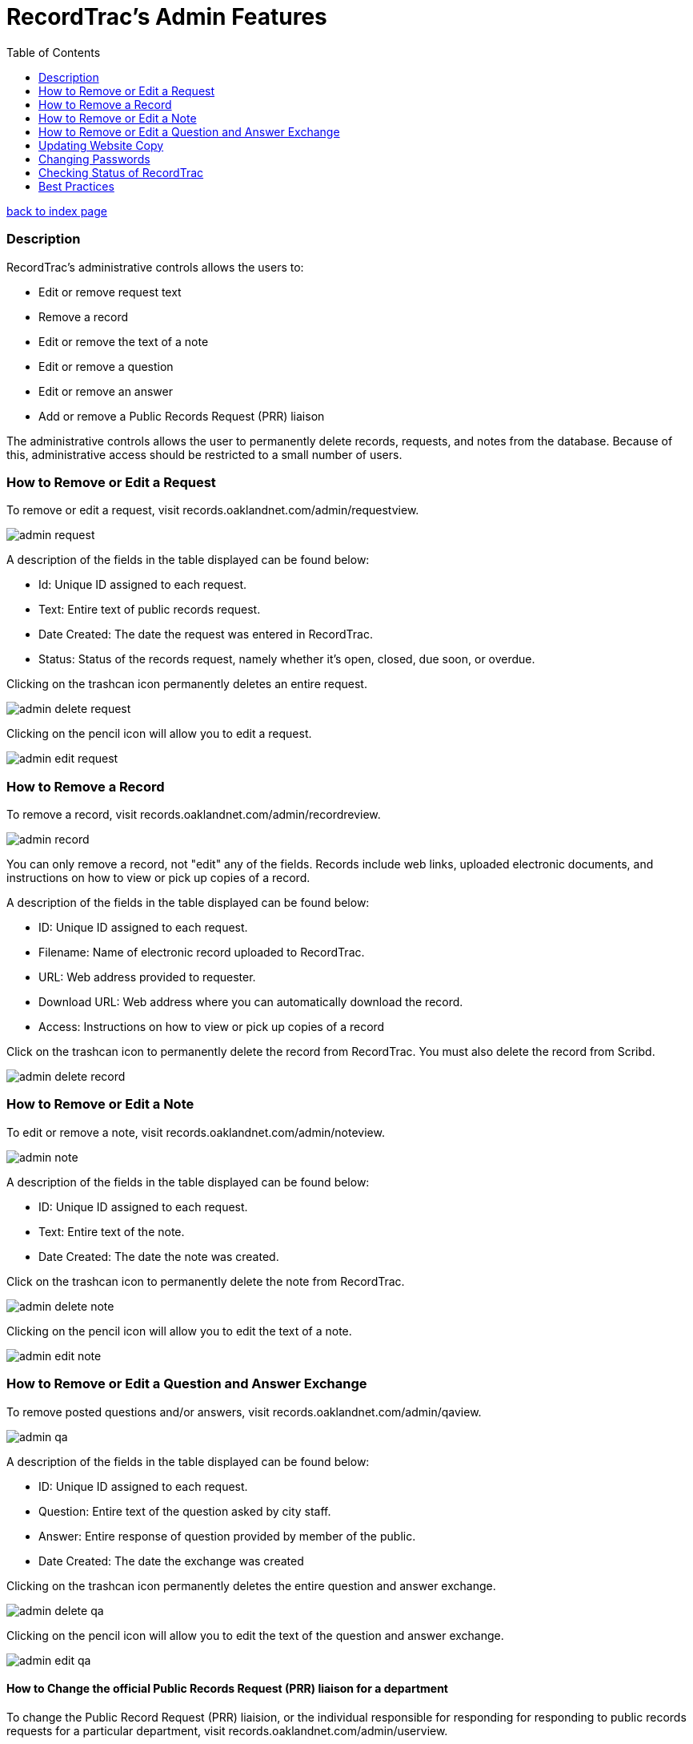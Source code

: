 = RecordTrac's Admin Features
:toc:
:source-highlighter: pygments

link:index.html[back to index page]

=== Description 

RecordTrac’s administrative controls allows the users to:

* Edit or remove request text 
* Remove a record
* Edit or remove the text of a note
* Edit or remove a question
* Edit or remove an answer
* Add or remove a Public Records Request (PRR) liaison

The administrative controls allows the user to permanently delete records, requests, and notes from the database. Because of this, administrative access should be restricted to a small number of users. 


=== How to Remove or Edit a Request

To remove or edit a request, visit records.oaklandnet.com/admin/requestview. 

image::admin_request.png[]

A description of the fields in the table displayed can be found below:

* Id: Unique ID assigned to each request.
* Text: Entire text of public records request.
* Date Created: The date the request was entered in RecordTrac.
* Status: Status of the records request, namely whether it’s open, closed, due soon, or overdue.

Clicking on the trashcan icon permanently deletes an entire request.

image::admin_delete_request.png[]

Clicking on the pencil icon will allow you to edit a request. 

image::admin_edit_request.png[]

=== How to Remove a Record

To remove a record, visit records.oaklandnet.com/admin/recordreview.

image::admin_record.png[]

You can only remove a record, not "edit" any of the fields.  Records include web links, uploaded electronic documents, and instructions on how to view or pick up copies of a record. 

A description of the fields in the table displayed can be found below:

* ID: Unique ID assigned to each request.
* Filename: Name of electronic record uploaded to RecordTrac. 
* URL: Web address provided to requester.
* Download URL: Web address where you can automatically download the record. 
* Access: Instructions on how to view or pick up copies of a record

Click on the trashcan icon to permanently delete the record from RecordTrac. You must also delete the record from Scribd.  

image::admin_delete_record.png[]

=== How to Remove or Edit a Note

To edit or remove a note, visit records.oaklandnet.com/admin/noteview.

image::admin_note.png[]

A description of the fields in the table displayed can be found below:

* ID: Unique ID assigned to each request.
* Text: Entire text of the note.
* Date Created: The date the note was created. 

Click on the trashcan icon to permanently delete the note from RecordTrac. 

image::admin_delete_note.png[]

Clicking on the pencil icon will allow you to edit the text of a note.

image::admin_edit_note.png[]

=== How to Remove or Edit a Question and Answer Exchange

To remove posted questions and/or answers, visit records.oaklandnet.com/admin/qaview.

image::admin_qa.png[]

A description of the fields in the table displayed can be found below:

* ID: Unique ID assigned to each request.
* Question: Entire text of the question asked by city staff.
* Answer: Entire response of question provided by member of the public. 
* Date Created: The date the exchange was created

Clicking on the trashcan icon permanently deletes the entire question and answer exchange.

image::admin_delete_qa.png[]

Clicking on the pencil icon will allow you to edit the text of the question and answer exchange. 

image::admin_edit_qa.png[]

==== How to Change the official Public Records Request (PRR) liaison for a department

To change the Public Record Request (PRR) liaision, or the individual responsible for responding for responding to public records requests for a particular department, visit records.oaklandnet.com/admin/userview.

image::admin_prr_liaison.png[]

You will see a  list of all employees contained in the official city directory. 

A description of the fields in the table displayed can be found below:

* Contact for: Listing of departments the city employee is the PRR liaison for. 
* Back-up for: Listing of departments the city employee is a backup for. 
* Alias: Name of city employee.

Clicking on the trashcan icon permanently deletes the user. 


To edit the user’s information, click on the pencil icon. You then have the opportunity to edit the user's name, email address, phone number, and which department they are the contact or backup for. 

image::admin_edit_prr_liaison.png[]

Enter one of the following department names in the “Contact for” or “Backup For” field. If a user is responsible for multiple departments, separate the department names with a comma.

List of departments:

* Office of the Mayor
* City Administrator
* City Clerk
* City Auditor
* City Attorney
* Parks and Recreation
* Public Works Agency
* Department of Planning and Building
* Fire Department
* Library Services
* Office of Controller and Treasury
* Contracts and Compliance
* Information Technology (IT)
* Office of Neighborhood Investment
* Health and Human Services
* Human Resources
* Budget and Revenue - Revenue Division
* Council District 1 - Dan Kalb
* Council District 2 - Pat Kernighan
* Council District 3 - Lynette Gibson McElhaney
* Council District 4 - Libby Schaaf
* Council District 5 - Noel Gallo
* Council District 6 - Desley Brooks
* Council District 7 - Larry Reid
* Council At Large - Rebecca Kaplan
* Oakland Police Department

You can delete a user by clicking on the trashcan icon.

image::admin_delete_user.png[]

=== Updating Website Copy

The web copy is not managed through the admin section. To update the copy on the website, the .json files or HTML templates must be modified. 

The copy for the web application can be found in the following .json files:

* Action.json describes the actions a member of the public can take to submit a request, as well as the actions to be taken by a city employee. The text from this file is used for the website's copy. It tells users what will happen when they use a particular feature and who will be able to view the messages or documents uploaded. 
* Notcityrecords.json: When a member of the public types in a particular word or phrase pertaining to a record not possessed by the City of Oakland while submitting a request, a message pops up explaining to the user they need to contact another municipality. This file keeps track of all the phrases and messages.
* Prr_help.json: This is the copy displayed on the "New Request" page. It includes tips for submitting a public records request, as well as three examples of public records requests. 
* Tutorial.json: The copy for the tutorial can be found here. 

All of the HTML files are stored in the templates folder. The names of the files are pretty self-explanatory, and it is simple to find the file that corresponds to each webpage. For example to edit the About page at http://records.oaklandnet.com/about, you must modify the 'about.html' file. 


=== Changing Passwords

Passwords are not managed through the admin section. City employees are able to change their own passwords, if they do the following:

Go to http://records.oaklandnet.com/reset_password[records.oaklandnet.com/reset_password].

image::reset_password.png[]

A temporary password will be sent via email.

Use the temporary password to log into the system.

Go to http://records.oaklandnet.com/update_password to change your password.

image::update_password.png[]

Once you click the green “Update” button your password will change. 

=== Checking Status of RecordTrac

image::app_status.png[]

Developers at Code for America created a quick way for adminstrators to check on the status of the application. Visit http://records.oaklandnet.com/.well-known/status[records.oaklandnet.com/.well-known/status] to get a quick confirmation of whether the app is working.

If the status is 'ok,' it means the app is working properly and users should not encounter any problems.

The number next to SendGrid is the percentage of its email quota the application has used this month. If it is close to 100, then the City is close to hitting its email quotas for the month and may be charged for each additional email. 

The dependencies section lists the web applications used by RecordTrac. Askismet is the spam filter. Scribd is where all uploaded documents are hosted. SendGrid sends out the email notifications and Postgres is where all of the data is stored. 

=== Best Practices

Content  should only be removed or edited if sensitive or confidential information is revealed. If this happens, you should:

* Save a copy of the original message. (This will have to be done outside of RecordTrac. There is no way to hide a message from public view.) 
* Edit the message to indicate why it needs to be removed. 
* Notify the requester why their post or answer was removed.
* Provide guidance to the requester on how they can get the record they need. 

If a city staff member enters information incorrectly, simply add a note explaining the mistake. 

If a member of the public enters incorrect information,  the requester (or a city staff member) can add a note correcting  the mistake. 

Sometimes it’s necessary to create a new request. If a new request must be created, we suggest you do the following:

* Create a new request with the proper information.
* In the old request, include a note explaining what is wrong with it and a link to the new request.
* Close out the old request.
* In the new request, reference and/or provide a link to the old request. 

Although RecordTrac has a spam filter, every once in a while it may receive spam. When confronted with spam, close the request with a note indicating why it is not a public records request.  If there is a large amount of spam requests, it is appropriate to simply remove the spam. 

If a record needs to be removed. It not only has to be deleted on RecordTrac, it has to be removed from Scribd as well. 

